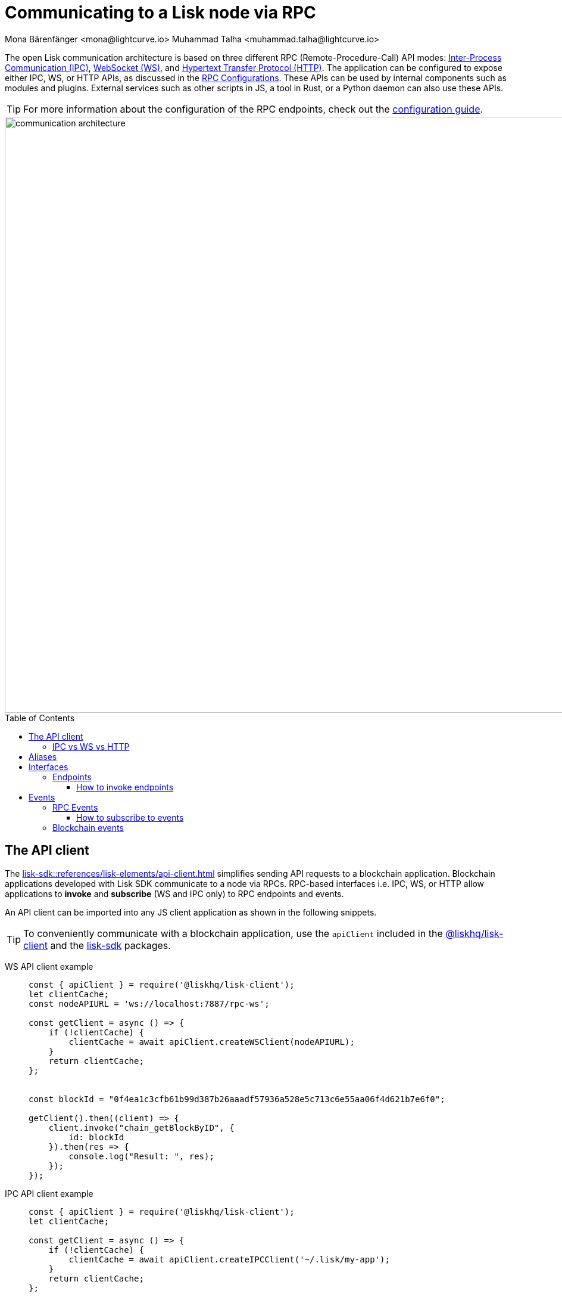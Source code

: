 = Communicating to a Lisk node via RPC
Mona Bärenfänger <mona@lightcurve.io> Muhammad Talha <muhammad.talha@lightcurve.io>
:description: Introduces the Lisk communication architecture, which is based on IPC Unix Sockets and WebSocket.
//Settings
:toc: preamble
:toclevels: 5
:page-toclevels: 4
:idprefix:
:idseparator: -
:imagesdir: ../../assets/images
:sdk_docs: lisk-sdk::
//External URLs
:url_npm_lisk_sdk: https://www.npmjs.com/package/lisk-sdk
:url_wiki_ipc: https://en.wikipedia.org/wiki/Inter-process_communication
:url_websocket: https://en.wikipedia.org/wiki/WebSocket
:url_wiki_http_protocol: https://en.wikipedia.org/wiki/Hypertext_Transfer_Protocol
:url_eda: https://en.wikipedia.org/wiki/Event-driven_architecture
// Project URLs
:url_rpc_config: {sdk_docs}config.adoc#rpc
:url_advanced_rpc: api/lisk-node-rpc.adoc
:url_guides_config_rpc: build-blockchain/configure-app.adoc#rpc
:url_intro_modules: understand-blockchain/sdk/modules-commands.adoc
:url_intro_plugins: understand-blockchain/sdk/plugins.adoc
:url_intro_plugins_load: understand-blockchain/sdk/plugins.adoc#defining-the-plugin-logic
:url_references_elements_apiclient: {sdk_docs}references/lisk-elements/api-client.adoc
:url_references_elements_client: {sdk_docs}references/lisk-elements/client.adoc
:url_references_plugins_monitor: {sdk_docs}plugins/monitor-plugin.adoc
:url_advanced_rpc_endpoints: {url_advanced_rpc}#endpoints
:url_advanced_rpc_events: {url_advanced_rpc}#events
:url_guides_asset: build-blockchain/create-asset.adoc
:url_lisk_sdk: glossary.adoc#lisk-sdk
:url_RPC_System_API: {url_advanced_rpc}#system
:url_RPC_Events: {url_advanced_rpc}#events
:JSON_RPC_Specs: https://www.jsonrpc.org/specification
:url_module_endpoints: {sdk_docs}/modules/index.adoc
:url_module_commands: understand-blockchain/sdk/modules-commands.adoc#blockchain-events 

The open Lisk communication architecture is based on three different RPC (Remote-Procedure-Call) API modes: {url_wiki_ipc}[Inter-Process Communication (IPC)^], {url_websocket}[WebSocket (WS)^], and {url_wiki_http_protocol}[Hypertext Transfer Protocol (HTTP)^].
The application can be configured to expose either IPC, WS, or HTTP APIs, as discussed in the xref:{url_rpc_config}[RPC Configurations].
These APIs can be used by internal components such as modules and plugins. External services such as other scripts in JS, a tool in Rust, or a Python daemon can also use these APIs.

TIP: For more information about the configuration of the RPC endpoints, check out the xref:{url_guides_config_rpc}[configuration guide].

image::intro/communication-architecture.png[,1000 ,align="center"]

[[the-api-client]]
== The API client

The xref:{url_references_elements_apiclient}[] simplifies sending API requests to a blockchain application. 
Blockchain applications developed with Lisk SDK communicate to a node via RPCs. RPC-based interfaces i.e. IPC, WS, or HTTP allow applications to *invoke* and *subscribe* (WS and IPC only) to RPC endpoints and events. 

An API client can be imported into any JS client application as shown in the following snippets.

TIP: To conveniently communicate with a blockchain application, use the `apiClient` included in the xref:{url_references_elements_client}[@liskhq/lisk-client] and the {url_npm_lisk_sdk}[lisk-sdk^] packages.

[tabs]

=====
WS API client example::
+
--
[source,js]
----
const { apiClient } = require('@liskhq/lisk-client');
let clientCache;
const nodeAPIURL = 'ws://localhost:7887/rpc-ws';

const getClient = async () => {
    if (!clientCache) {
        clientCache = await apiClient.createWSClient(nodeAPIURL);
    }
    return clientCache;
};


const blockId = "0f4ea1c3cfb61b99d387b26aaadf57936a528e5c713c6e55aa06f4d621b7e6f0";

getClient().then((client) => {
    client.invoke("chain_getBlockByID", {
        id: blockId
    }).then(res => {
        console.log("Result: ", res);
    });
});
----
--
IPC API client example::
+
--
[source,js]
----
const { apiClient } = require('@liskhq/lisk-client');
let clientCache;

const getClient = async () => {
    if (!clientCache) {
        clientCache = await apiClient.createIPCClient('~/.lisk/my-app');
    }
    return clientCache;
};

const blockId = "0f4ea1c3cfb61b99d387b26aaadf57936a528e5c713c6e55aa06f4d621b7e6f0";

getClient().then((client) => {
    client.invoke("chain_getBlockByID", {
        id: blockId
    }).then(res => {
        console.log("Result: ", res);
    });
});
----
--
HTTP cURL::
+
--
Apart from the WS and IPC method, Lisk endpoints also support HTTP requests and response mechanisms. With a {JSON_RPC_Specs}[JSON RPC 2.0] based format, any endpoint can be invoked using a cURL request. For example:

[source,json]
----
curl --location --request POST 'http://localhost:7887/rpc' \
--header 'Content-Type: application/json' \
--data-raw '{
    "jsonrpc": "2.0",
    "id": "1",
    "method": "chain_getBlockByHeight",
    "params": {
        "height": 2291
    }
}'
----
--
=====


=== IPC vs WS vs HTTP

The three modes of communication i.e. IPC, WS, and HTTP allow 
blockchain applications to communicate with Lisk nodes.

*IPC* in general is the preferred method for local connections:

    * It is slightly faster.
    * It supports synchronous data exchange.
    * It does not use the system ports, so it mitigates any risk of collision when the ports are already in use by another application.
    * It can invoke and subscribe to endpoints and events, respectively.

*WS* on the contrary should be used if the node API has to communicate with services on remote servers.

    * It is a bidirectional communication protocol that allows sending and receiving of data between a client and a server.
    * A WS connection is kept alive until terminated by either the client or the server.
    * A WS connection is usually necessary if real-time data acquisition is required.
    * A WS connection can also invoke and subscribe to endpoints and events, respectively.

*HTTP* is stateless, so it can only be used for fetching data from an endpoint.

    * HTTP requests establish a uni-directional connection to the server and close it once a response is received.
    * Since an event emits data in real time, a subscription can only work if the receiver's connection is persistent. This is not possible with an HTTP connection, hence it cannot be used to subscribe to events.

== Aliases

<<events>> and <<endpoints>> are identified by their aliases.

Example alias:

 "system_getNodeInfo"

An alias always consists of the following parts:

. *Prefix:* A *namespace* from which an event or an endpoint belongs to. The prefix `system` in this example is referring to the xref:{url_RPC_System_API}[System namespace].
. *Separator:*
The prefix and suffix are always separated by an underscore `_`.
. *Suffix:* A suffix is a name of the event or an endpoint e.g. `getNodeInfo` is the name of an endpoint that exists inside the `system` namespace.

== Interfaces

A blockchain application communicates via interfaces i.e. <<endpoints>> and <<events>>. Endpoints are invoked and events are subscribed to. Within an application, different interfaces are exposed to different components. This is summarized in the following diagram.

image::intro/sdk-interfaces.png[,600 ,align="center"]

For each endpoint and event displayed above, the following statements apply:

* ... `reply` means, the component can reply to this kind of RPC request.
* ... `invoke` means, the component can invoke this kind of RPC request.
* ... `subscribe` means, the component can subscribe to RPC events.

=== Endpoints

Endpoints are invoked to receive specific data from the blockchain application.
Endpoints are part of the request/response mechanism and are invoked via RPCs.

The following components can *expose* endpoints:

* xref:{url_intro_modules}[], for details about module specific endpoints, see xref:{url_module_endpoints}[Modules Overview].
* xref:{url_intro_plugins}[]
* and also the application itself, see xref:{url_advanced_rpc_endpoints}[application endpoints]

The following components can *invoke* endpoints:

* Plugins
* External services/applications

==== How to invoke endpoints

Whilst invoking an endpoint, the first argument is always the <<aliases,alias>>.
If input data is required, it is provided as a second argument. All endpoints can be invoked via either <<the-api-client>> or an HTTP request. The following example shows the invocation of an endpoint with and without additional arguments.

.How to invoke different kinds of endpoints with the API client
[source,js]
----
// How to invoke an endpoint.
const data = await client.invoke('system_getSchema');
console.log(data);

// How to invoke an endpoint that needs some data input.
const data = await client.invoke('namespace_endpointName', input); 
console.log(data);
----

== Events
Lisk framework emits RPC and Blockchain events, details of which are discussed below:

=== RPC Events
RPC events allow other applications to subscribe to Lisk Blockchain events. By default, Lisk exposes various events that can be subscribed to get the latest information regarding network, chain, and transactions. These events can be subscribed to, by the following:

* xref:{url_intro_plugins}[]
* External services/applications

TIP: For more information about the default events exposed by the Lisk Framework, check out the xref:{url_RPC_Events}[Events reference] page.

==== How to subscribe to events
Each event as described in the  xref:{url_RPC_Events}[Events reference] page can be subscribed to, by using the convention mentioned in the <<aliases>> section. The following snippet describes how an event can be subscribed by using <<the-api-client>>:

.Subscribing to an event
[source,typescript]
----
client.subscribe('network_newBlock', ( data ) => {
  console.log('new block: ',data);
});
----

=== Blockchain events
Blockchain events emit data about events occuring on chain. For details, see the xref:{url_module_commands}[Blockchain Events] section.